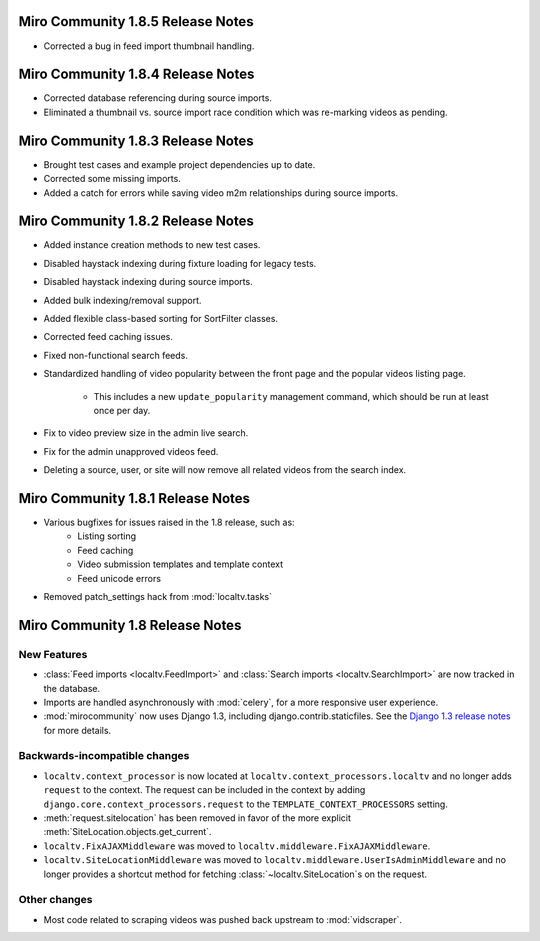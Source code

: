 Miro Community 1.8.5 Release Notes
==================================

* Corrected a bug in feed import thumbnail handling.

Miro Community 1.8.4 Release Notes
==================================

* Corrected database referencing during source imports.
* Eliminated a thumbnail vs. source import race condition which was
  re-marking videos as pending.


Miro Community 1.8.3 Release Notes
==================================

* Brought test cases and example project dependencies up to date.
* Corrected some missing imports.
* Added a catch for errors while saving video m2m relationships during
  source imports.

Miro Community 1.8.2 Release Notes
==================================

* Added instance creation methods to new test cases.
* Disabled haystack indexing during fixture loading for legacy tests.
* Disabled haystack indexing during source imports.
* Added bulk indexing/removal support.
* Added flexible class-based sorting for SortFilter classes.
* Corrected feed caching issues.
* Fixed non-functional search feeds.
* Standardized handling of video popularity between the front page and
  the popular videos listing page.
	* This includes a new ``update_popularity`` management command,
	  which should be run at least once per day.
* Fix to video preview size in the admin live search.
* Fix for the admin unapproved videos feed.
* Deleting a source, user, or site will now remove all related videos
  from the search index.

Miro Community 1.8.1 Release Notes
==================================

* Various bugfixes for issues raised in the 1.8 release, such as:
   * Listing sorting
   * Feed caching
   * Video submission templates and template context
   * Feed unicode errors
* Removed patch_settings hack from :mod:`localtv.tasks`

Miro Community 1.8 Release Notes
================================

New Features
++++++++++++

* :class:`Feed imports <localtv.FeedImport>` and :class:`Search imports <localtv.SearchImport>` are now tracked in the database.
* Imports are handled asynchronously with :mod:`celery`, for a more responsive user experience.
* :mod:`mirocommunity` now uses Django 1.3, including django.contrib.staticfiles. See the `Django 1.3 release notes`_ for more details.

.. _Django 1.3 release notes: https://docs.djangoproject.com/en/dev/releases/1.3/

Backwards-incompatible changes
++++++++++++++++++++++++++++++

* ``localtv.context_processor`` is now located at ``localtv.context_processors.localtv`` and no longer adds ``request`` to the context. The request can be included in the context by adding ``django.core.context_processors.request`` to the ``TEMPLATE_CONTEXT_PROCESSORS`` setting.
* :meth:`request.sitelocation` has been removed in favor of the more explicit :meth:`SiteLocation.objects.get_current`.
* ``localtv.FixAJAXMiddleware`` was moved to ``localtv.middleware.FixAJAXMiddleware``.
* ``localtv.SiteLocationMiddleware`` was moved to ``localtv.middleware.UserIsAdminMiddleware`` and no longer provides a shortcut method for fetching :class:`~localtv.SiteLocation`\ s on the request.

Other changes
+++++++++++++

* Most code related to scraping videos was pushed back upstream to :mod:`vidscraper`.
